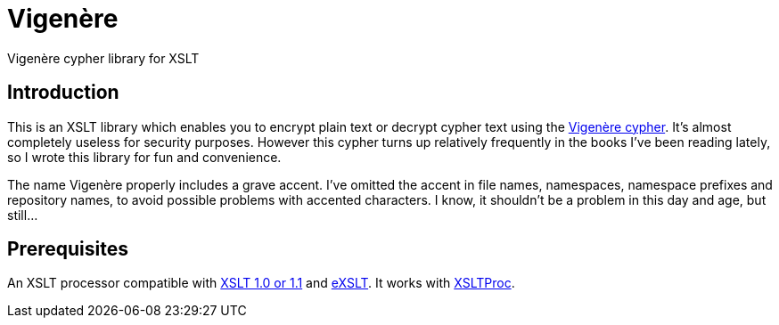 = Vigenère

Vigenère cypher library for XSLT

== Introduction

This is an XSLT library which enables you to encrypt plain text or decrypt cypher text using the https://en.wikipedia.org/wiki/Vigen%C3%A8re_cipher[Vigenère cypher].
It’s almost completely useless for security purposes.
However this cypher turns up relatively frequently in the books I’ve been reading lately, so I wrote this library for fun and convenience.

The name Vigenère properly includes a grave accent.
I’ve omitted the accent in file names, namespaces, namespace prefixes and repository names, to avoid possible problems with accented characters.
I know, it shouldn’t be a problem in this day and age, but still…

== Prerequisites

An XSLT processor compatible with http://www.w3.org/TR/xslt[XSLT 1.0 or 1.1] and http://exslt.org/[eXSLT].
It works with http://xmlsoft.org/libxslt/[XSLTProc].
